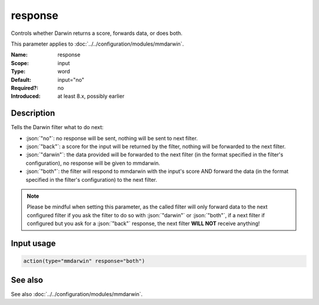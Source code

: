 .. _param-mmdarwin-response:
.. _mmdarwin.parameter.input.response:

response
========

.. index::
   single: mmdarwin; response
   single: response

.. summary-start

Controls whether Darwin returns a score, forwards data, or does both.

.. summary-end

This parameter applies to :doc:`../../configuration/modules/mmdarwin`.

:Name: response
:Scope: input
:Type: word
:Default: input="no"
:Required?: no
:Introduced: at least 8.x, possibly earlier

Description
-----------
Tells the Darwin filter what to do next:

* :json:`"no"`: no response will be sent, nothing will be sent to next filter.
* :json:`"back"`: a score for the input will be returned by the filter, nothing will be forwarded to the next filter.
* :json:`"darwin"`: the data provided will be forwarded to the next filter (in the format specified in the filter's configuration), no response will be given to mmdarwin.
* :json:`"both"`: the filter will respond to mmdarwin with the input's score AND forward the data (in the format specified in the filter's configuration) to the next filter.

.. note::

   Please be mindful when setting this parameter, as the called filter will only forward data to the next configured filter if you ask the filter to do so with :json:`"darwin"` or :json:`"both"`, if a next filter if configured but you ask for a :json:`"back"` response, the next filter **WILL NOT** receive anything!

Input usage
-----------
.. _param-mmdarwin-input-response:
.. _mmdarwin.parameter.input.response-usage:

.. code-block:: rsyslog

   action(type="mmdarwin" response="both")

See also
--------
See also :doc:`../../configuration/modules/mmdarwin`.
